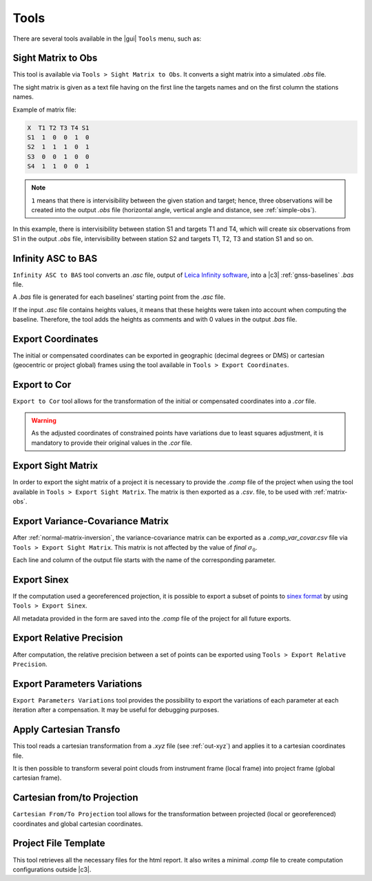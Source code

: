 .. _tools:

=====
Tools
=====

There are several tools available in the |gui| ``Tools`` menu, such as:

.. _matrix-obs:

Sight Matrix to Obs
------------------------

This tool is available via ``Tools > Sight Matrix to Obs``. It converts a sight matrix into a simulated *.obs* file.

The sight matrix is given as a text file having on the first line the targets names and on the first column the stations names.

Example of matrix file:

.. code-block:: none

       X  T1 T2 T3 T4 S1
       S1  1  0  0  1  0
       S2  1  1  1  0  1
       S3  0  0  1  0  0
       S4  1  1  0  0  1

.. note::
       ``1`` means that there is intervisibility between the given station and target; hence, three observations will be created into the output *.obs* file (horizontal angle, vertical angle and distance, see :ref:`simple-obs`).

In this example, there is intervisibility between station S1 and targets T1 and T4, which will create six observations from S1 in the output *.obs* file, intervisibility between station S2 and targets T1, T2, T3 and station S1 and so on.


.. _infinity-asc-to-bas:

Infinity ASC to BAS
-------------------

``Infinity ASC to BAS`` tool converts an *.asc* file, output of `Leica Infinity software
<https://leica-geosystems.com/fr-fr/products/gnss-systems/software/leica-infinity/>`_, into a |c3| :ref:`gnss-baselines` *.bas* file.


A *.bas* file is generated for each baselines' starting point from the *.asc* file.

If the input *.asc* file contains heights values, it means that these heights were taken into account when computing the baseline. Therefore, the tool adds the heights as comments and with 0 values in the output *.bas* file.


.. _exports:

.. _export-coord:

Export Coordinates
---------------------

The initial or compensated coordinates can be exported in geographic (decimal degrees or DMS) or cartesian (geocentric or project global) frames
using the tool available in ``Tools > Export Coordinates``.


.. _export-to-cor:

Export to Cor
-------------

``Export to Cor`` tool allows for the transformation of the initial or compensated coordinates into a *.cor* file.

.. warning::
       As the adjusted coordinates of constrained points have variations due to least squares adjustment, it is mandatory to provide their original values in the *.cor* file.


.. _export-sight:

Export Sight Matrix
---------------------

In order to export the sight matrix of a project it is necessary to provide the *.comp* file of the project when using the tool available in ``Tools > Export Sight Matrix``. The matrix is then exported as a *.csv*. file, to be used with :ref:`matrix-obs`.

.. _export-covar:

Export Variance-Covariance Matrix
----------------------------------

After :ref:`normal-matrix-inversion`, the variance-covariance matrix can be exported as a
*.comp_var_covar.csv* file via ``Tools > Export Sight Matrix``.
This matrix is not affected by the value of *final* :math:`\sigma_0`.

Each line and column of the output file starts with the name of the corresponding parameter.


.. _export-sinex:

Export Sinex
------------------

If the computation used a georeferenced projection, it is possible to export a subset of points to `sinex format <https://www.iers.org/IERS/EN/Organization/AnalysisCoordinator/SinexFormat/sinex.html>`_ by using ``Tools > Export Sinex``.

All metadata provided in the form are saved into the *.comp* file of the project for all future exports.

.. _relative-precision:

Export Relative Precision
------------------------------

After computation, the relative precision between a set of points can be exported using ``Tools > Export Relative Precision``.


.. _parameters-variations:

Export Parameters Variations
------------------------------

``Export Parameters Variations`` tool provides the possibility to export the variations of each parameter at each iteration after a compensation. It may be useful for debugging purposes.


.. _apply-transfo:

Apply Cartesian Transfo
------------------------------

This tool reads a cartesian transformation from a *.xyz* file (see :ref:`out-xyz`) and applies it to a cartesian coordinates file.

It is then possible to transform several point clouds from instrument frame (local frame) into project frame (global cartesian frame).


.. _cart-proj:

Cartesian from/to Projection
------------------------------

``Cartesian From/To Projection`` tool allows for the transformation between projected (local or georeferenced) coordinates and global cartesian coordinates.


.. _project-template:

Project File Template
------------------------------

This tool retrieves all the necessary files for the html report. It also writes a minimal *.comp* file to create computation configurations outside |c3|.
